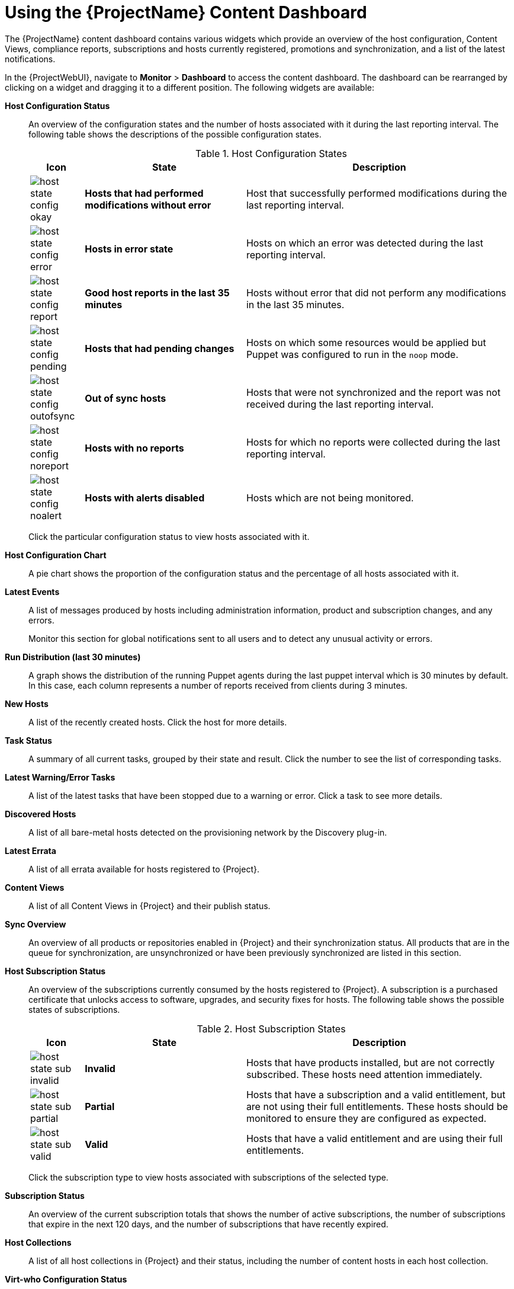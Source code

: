[id="Using_the_Project_Content_Dashboard_{context}"]
= Using the {ProjectName} Content Dashboard

The {ProjectName} content dashboard contains various widgets which provide an overview of the host configuration, Content Views, compliance reports, subscriptions and hosts currently registered, promotions and synchronization, and a list of the latest notifications.

In the {ProjectWebUI}, navigate to *Monitor* > *Dashboard* to access the content dashboard.
The dashboard can be rearranged by clicking on a widget and dragging it to a different position.
The following widgets are available:

*Host Configuration Status*:: An overview of the configuration states and the number of hosts associated with it during the last reporting interval.
The following table shows the descriptions of the possible configuration states.
+

.Host Configuration States
[cols="1,3,5", options="header"]
|====
| Icon | State | Description
| image:common/host-state-config-okay.png[] | *Hosts that had performed modifications without error* | Host that successfully performed modifications during the last reporting interval.
| image:common/host-state-config-error.png[] | *Hosts in error state* | Hosts on which an error was detected during the last reporting interval.
| image:common/host-state-config-report.png[] | *Good host reports in the last 35 minutes* | Hosts without error that did not perform any modifications in the last 35 minutes.
| image:common/host-state-config-pending.png[] | *Hosts that had pending changes* | Hosts on which some resources would be applied but Puppet was configured to run in the `noop` mode.
| image:common/host-state-config-outofsync.png[] | *Out of sync hosts* | Hosts that were not synchronized and the report was not received during the last reporting interval.
| image:common/host-state-config-noreport.png[] | *Hosts with no reports* | Hosts for which no reports were collected during the last reporting interval.
| image:common/host-state-config-noalert.png[] | *Hosts with alerts disabled* | Hosts which are not being monitored.
|====
+
Click the particular configuration status to view hosts associated with it.

*Host Configuration Chart*:: A pie chart shows the proportion of the configuration status and the percentage of all hosts associated with it.

*Latest Events*:: A list of messages produced by hosts including administration information, product and subscription changes, and any errors.
+
Monitor this section for global notifications sent to all users and to detect any unusual activity or errors.

*Run Distribution (last 30 minutes)*:: A graph shows the distribution of the running Puppet agents during the last puppet interval which is 30 minutes by default.
In this case, each column represents a number of reports received from clients during 3 minutes.

*New Hosts*:: A list of the recently created hosts.
Click the host for more details.

*Task Status*:: A summary of all current tasks, grouped by their state and result.
Click the number to see the list of corresponding tasks.

*Latest Warning/Error Tasks*:: A list of the latest tasks that have been stopped due to a warning or error.
Click a task to see more details.

*Discovered Hosts*:: A list of all bare-metal hosts detected on the provisioning network by the Discovery plug-in.

*Latest Errata*:: A list of all errata available for hosts registered to {Project}.

*Content Views*:: A list of all Content Views in {Project} and their publish status.

*Sync Overview*:: An overview of all products or repositories enabled in {Project} and their synchronization status.
All products that are in the queue for synchronization, are unsynchronized or have been previously synchronized are listed in this section.

*Host Subscription Status*:: An overview of the subscriptions currently consumed by the hosts registered to {Project}.
A subscription is a purchased certificate that unlocks access to software, upgrades, and security fixes for hosts.
The following table shows the possible states of subscriptions.
+

.Host Subscription States
[cols="1,3,5", options="header"]
|====
| Icon | State | Description
| image:common/host-state-sub-invalid.png[] | *Invalid* | Hosts that have products installed, but are not correctly subscribed.
These hosts need attention immediately.
| image:common/host-state-sub-partial.png[] | *Partial* | Hosts that have a subscription and a valid entitlement, but are not using their full entitlements.
These hosts should be monitored to ensure they are configured as expected.
| image:common/host-state-sub-valid.png[] | *Valid* | Hosts that have a valid entitlement and are using their full entitlements.
|====
+
Click the subscription type to view hosts associated with subscriptions of the selected type.

*Subscription Status*:: An overview of the current subscription totals that shows the number of active subscriptions, the number of subscriptions that expire in the next 120 days, and the number of subscriptions that have recently expired.

*Host Collections*:: A list of all host collections in {Project} and their status, including the number of content hosts in each host collection.

*Virt-who Configuration Status*:: An overview of the status of reports received from the `virt-who` daemon running on hosts in the environment.
The following table shows the possible states.
+

.Virt-who Configuration States
[cols="2,7", options="header"]
|====
| State | Description
| *No Reports* | No report has been received because either an error occurred during the virt-who configuration deployment, or the configuration has not been deployed yet, or virt-who cannot connect to {Project} during the scheduled interval.
| *No Change* | No report has been received because hypervisor did not detect any changes on the virtual machines, or virt-who failed to upload the reports during the scheduled interval.
If you added a virtual machine but the configuration is in the *No Change* state, check that virt-who is running.
| *OK* | The report has been received without any errors during the scheduled interval.
| *Total Configurations* | A total number of virt-who configurations.
|====
+
Click the configuration status to see all configurations in this state.
+
The widget also lists the three latest configurations in the *No Change* state under *Latest Configurations Without Change*.

*Latest Compliance Reports*:: A list of the latest compliance reports.
Each compliance report shows a number of rules passed (P), failed (F), or othered (O).
Click the host for the detailed compliance report.
Click the policy for more details on that policy.

*Compliance Reports Breakdown*:: A pie chart shows the distribution of compliance reports according to their status.

*Red{nbsp}Hat Insights Actions*:: Red{nbsp}Hat Insights is a tool embedded in {Project} that checks the environment and suggests actions you can take.
The actions are divided into 4 categories: Availability, Stability, Performance, and Security.

*Red{nbsp}Hat Insights Risk Summary*:: A table shows the distribution of the actions according to the risk levels.
Risk level represents how critical the action is and how likely it is to cause an actual issue.
The possible risk levels are: Low, Medium, High, and Critical.
+
[NOTE]
====
It is not possible to change the date format displayed in the {ProjectWebUI}.
====

